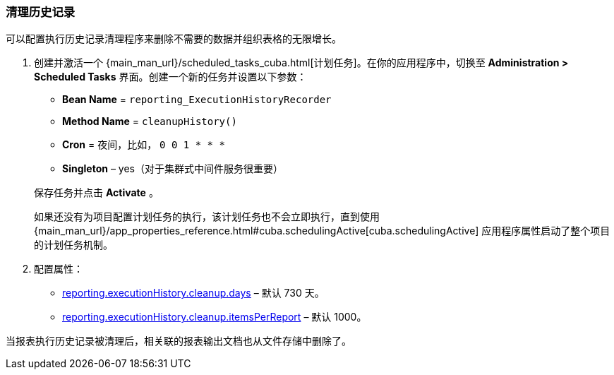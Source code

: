 :sourcesdir: ../../../source

[[execution_history_cleanup]]
=== 清理历史记录

可以配置执行历史记录清理程序来删除不需要的数据并组织表格的无限增长。

. 创建并激活一个 {main_man_url}/scheduled_tasks_cuba.html[计划任务]。在你的应用程序中，切换至 *Administration > Scheduled Tasks* 界面。创建一个新的任务并设置以下参数：
+
--
* *Bean Name* = `reporting_ExecutionHistoryRecorder`
* *Method Name* = `cleanupHistory()`
* *Cron* = 夜间，比如， `0 0 1 * * *`
* *Singleton* – yes（对于集群式中间件服务很重要）
--
+
保存任务并点击 *Activate* 。
+
如果还没有为项目配置计划任务的执行，该计划任务也不会立即执行，直到使用 {main_man_url}/app_properties_reference.html#cuba.schedulingActive[cuba.schedulingActive] 应用程序属性启动了整个项目的计划任务机制。

. 配置属性：
+
--
* <<reporting.executionHistory.cleanup.days,reporting.executionHistory.cleanup.days>> – 默认 730 天。
* <<reporting.executionHistory.cleanup.itemsPerReport,reporting.executionHistory.cleanup.itemsPerReport>> – 默认 1000。
--

当报表执行历史记录被清理后，相关联的报表输出文档也从文件存储中删除了。
